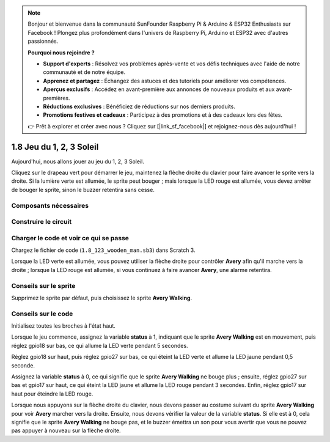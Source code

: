.. note::

    Bonjour et bienvenue dans la communauté SunFounder Raspberry Pi & Arduino & ESP32 Enthusiasts sur Facebook ! Plongez plus profondément dans l'univers de Raspberry Pi, Arduino et ESP32 avec d'autres passionnés.

    **Pourquoi nous rejoindre ?**

    - **Support d'experts** : Résolvez vos problèmes après-vente et vos défis techniques avec l'aide de notre communauté et de notre équipe.
    - **Apprenez et partagez** : Échangez des astuces et des tutoriels pour améliorer vos compétences.
    - **Aperçus exclusifs** : Accédez en avant-première aux annonces de nouveaux produits et aux avant-premières.
    - **Réductions exclusives** : Bénéficiez de réductions sur nos derniers produits.
    - **Promotions festives et cadeaux** : Participez à des promotions et à des cadeaux lors des fêtes.

    👉 Prêt à explorer et créer avec nous ? Cliquez sur [|link_sf_facebook|] et rejoignez-nous dès aujourd'hui !

1.8 Jeu du 1, 2, 3 Soleil
==========================

Aujourd'hui, nous allons jouer au jeu du 1, 2, 3 Soleil.

Cliquez sur le drapeau vert pour démarrer le jeu, maintenez la flèche droite du clavier pour faire avancer le sprite vers la droite. Si la lumière verte est allumée, le sprite peut bouger ; mais lorsque la LED rouge est allumée, vous devez arrêter de bouger le sprite, sinon le buzzer retentira sans cesse.

.. image:: img/1.14_header.png

Composants nécessaires
--------------------------

.. image:: img/1.14_component.png

Construire le circuit
------------------------

.. image:: img/1.14_fritzing.png


Charger le code et voir ce qui se passe
-------------------------------------------

Chargez le fichier de code (``1.8_123_wooden_man.sb3``) dans Scratch 3.

Lorsque la LED verte est allumée, vous pouvez utiliser la flèche droite pour contrôler **Avery** afin qu'il marche vers la droite ; lorsque la LED rouge est allumée, si vous continuez à faire avancer **Avery**, une alarme retentira.


Conseils sur le sprite
-------------------------

Supprimez le sprite par défaut, puis choisissez le sprite **Avery Walking**.

.. image:: img/1.14_wooden1.png
  :width: 400

Conseils sur le code
-----------------------

.. image:: img/1.14_wooden2.png
  :width: 400

Initialisez toutes les broches à l'état haut.

.. image:: img/1.14_wooden3.png
  :width: 400

Lorsque le jeu commence, assignez la variable **status** à 1, indiquant que le sprite **Avery Walking** est en mouvement, puis réglez gpio18 sur bas, ce qui allume la LED verte pendant 5 secondes.

.. image:: img/1.14_wooden4.png
  :width: 400

Réglez gpio18 sur haut, puis réglez gpio27 sur bas, ce qui éteint la LED verte et allume la LED jaune pendant 0,5 seconde.

.. image:: img/1.14_wooden5.png
  :width: 400

Assignez la variable **status** à 0, ce qui signifie que le sprite **Avery Walking** ne bouge plus ; ensuite, réglez gpio27 sur bas et gpio17 sur haut, ce qui éteint la LED jaune et allume la LED rouge pendant 3 secondes. Enfin, réglez gpio17 sur haut pour éteindre la LED rouge.

.. image:: img/1.14_wooden6.png
  :width: 400

Lorsque nous appuyons sur la flèche droite du clavier, nous devons passer au costume suivant du sprite **Avery Walking** pour voir **Avery** marcher vers la droite. Ensuite, nous devons vérifier la valeur de la variable **status**. Si elle est à 0, cela signifie que le sprite **Avery Walking** ne bouge pas, et le buzzer émettra un son pour vous avertir que vous ne pouvez pas appuyer à nouveau sur la flèche droite.

